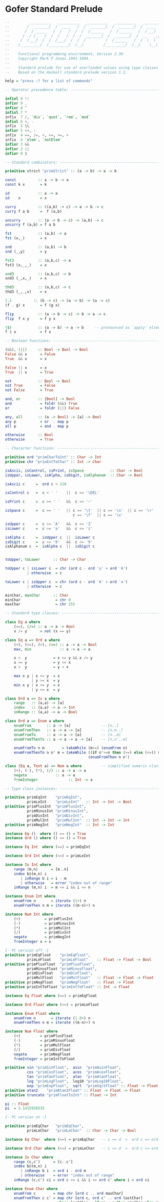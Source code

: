 * Gofer Standard Prelude

#+begin_src haskell
  --         __________   __________   __________   __________   ________
  --        /  _______/  /  ____   /  /  _______/  /  _______/  /  ____  \
  --       /  / _____   /  /   /  /  /  /______   /  /______   /  /___/  /
  --      /  / /_   /  /  /   /  /  /  _______/  /  _______/  /  __   __/
  --     /  /___/  /  /  /___/  /  /  /         /  /______   /  /  \  \
  --    /_________/  /_________/  /__/         /_________/  /__/    \__\
  --
  --    Functional programming environment, Version 2.30
  --    Copyright Mark P Jones 1991-1994.
  --
  --    Standard prelude for use of overloaded values using type classes.
  --    Based on the Haskell standard prelude version 1.2.

  help = "press :? for a list of commands"

  -- Operator precedence table: -----------------------------------------------

  infixl 9 !!
  infixr 9 .
  infixr 8 ^
  infixl 7 *
  infix  7 /, `div`, `quot`, `rem`, `mod`
  infixl 6 +, -
  infix  5 \\
  infixr 5 ++, :
  infix  4 ==, /=, <, <=, >=, >
  infix  4 `elem`, `notElem`
  infixr 3 &&
  infixr 2 ||
  infixr 0 $

  -- Standard combinators: ----------------------------------------------------

  primitive strict "primStrict" :: (a -> b) -> a -> b

  const          :: a -> b -> a
  const k x       = k

  id             :: a -> a
  id    x         = x

  curry          :: ((a,b) -> c) -> a -> b -> c
  curry f a b     =  f (a,b)

  uncurry        :: (a -> b -> c) -> (a,b) -> c
  uncurry f (a,b) = f a b

  fst            :: (a,b) -> a
  fst (x,_)       = x

  snd            :: (a,b) -> b
  snd (_,y)       = y

  fst3           :: (a,b,c) -> a
  fst3 (x,_,_)    = x

  snd3           :: (a,b,c) -> b
  snd3 (_,x,_)    = x

  thd3           :: (a,b,c) -> c
  thd3 (_,_,x)    = x

  (.)          :: (b -> c) -> (a -> b) -> (a -> c)
  (f . g) x       = f (g x)

  flip           :: (a -> b -> c) -> b -> a -> c
  flip  f x y     = f y x

  ($)            :: (a -> b) -> a -> b     -- pronounced as `apply' elsewhere
  f $ x           = f x

  -- Boolean functions: -------------------------------------------------------

  (&&), (||)     :: Bool -> Bool -> Bool
  False && x      = False
  True  && x      = x

  False || x      = x
  True  || x      = True

  not            :: Bool -> Bool
  not True        = False
  not False       = True

  and, or        :: [Bool] -> Bool
  and             = foldr (&&) True
  or              = foldr (||) False

  any, all       :: (a -> Bool) -> [a] -> Bool
  any p           = or  . map p
  all p           = and . map p

  otherwise      :: Bool
  otherwise       = True

  -- Character functions: -----------------------------------------------------

  primitive ord "primCharToInt" :: Char -> Int
  primitive chr "primIntToChar" :: Int -> Char

  isAscii, isControl, isPrint, isSpace            :: Char -> Bool
  isUpper, isLower, isAlpha, isDigit, isAlphanum  :: Char -> Bool

  isAscii c     =  ord c < 128

  isControl c   =  c < ' '    ||  c == '\DEL'

  isPrint c     =  c >= ' '   &&  c <= '~'

  isSpace c     =  c == ' '   || c == '\t'  || c == '\n'  || c == '\r'  ||
                                 c == '\f'  || c == '\v'

  isUpper c     =  c >= 'A'   &&  c <= 'Z'
  isLower c     =  c >= 'a'   &&  c <= 'z'

  isAlpha c     =  isUpper c  ||  isLower c
  isDigit c     =  c >= '0'   &&  c <= '9'
  isAlphanum c  =  isAlpha c  ||  isDigit c


  toUpper, toLower      :: Char -> Char

  toUpper c | isLower c  = chr (ord c - ord 'a' + ord 'A')
            | otherwise  = c

  toLower c | isUpper c  = chr (ord c - ord 'A' + ord 'a')
            | otherwise  = c

  minChar, maxChar      :: Char
  minChar                = chr 0
  maxChar                = chr 255

  -- Standard type classes: ---------------------------------------------------

  class Eq a where
      (==), (/=) :: a -> a -> Bool
      x /= y      = not (x == y)

  class Eq a => Ord a where
      (<), (<=), (>), (>=) :: a -> a -> Bool
      max, min             :: a -> a -> a

      x <  y            = x <= y && x /= y
      x >= y            = y <= x
      x >  y            = y < x

      max x y | x >= y  = x
              | y >= x  = y
      min x y | x <= y  = x
              | y <= x  = y

  class Ord a => Ix a where
      range   :: (a,a) -> [a]
      index   :: (a,a) -> a -> Int
      inRange :: (a,a) -> a -> Bool

  class Ord a => Enum a where
      enumFrom       :: a -> [a]              -- [n..]
      enumFromThen   :: a -> a -> [a]         -- [n,m..]
      enumFromTo     :: a -> a -> [a]         -- [n..m]
      enumFromThenTo :: a -> a -> a -> [a]    -- [n,n'..m]

      enumFromTo n m        = takeWhile (m>=) (enumFrom n)
      enumFromThenTo n n' m = takeWhile ((if n'>=n then (>=) else (<=)) m)
                                        (enumFromThen n n')

  class (Eq a, Text a) => Num a where         -- simplified numeric class
      (+), (-), (*), (/) :: a -> a -> a
      negate             :: a -> a
      fromInteger              :: Int -> a

  -- Type class instances: ----------------------------------------------------

  primitive primEqInt    "primEqInt",
            primLeInt    "primLeInt"   :: Int -> Int -> Bool
  primitive primPlusInt  "primPlusInt",
            primMinusInt "primMinusInt",
            primDivInt   "primDivInt",
            primMulInt   "primMulInt"  :: Int -> Int -> Int
  primitive primNegInt   "primNegInt"  :: Int -> Int

  instance Eq ()  where () == () = True
  instance Ord () where () <= () = True

  instance Eq Int  where (==) = primEqInt

  instance Ord Int where (<=) = primLeInt

  instance Ix Int where
      range (m,n)      = [m..n]
      index b@(m,n) i
         | inRange b i = i - m
         | otherwise   = error "index out of range"
      inRange (m,n) i  = m <= i && i <= n

  instance Enum Int where
      enumFrom n       = iterate (1+) n
      enumFromThen n m = iterate ((m-n)+) n

  instance Num Int where
      (+)           = primPlusInt
      (-)           = primMinusInt
      (*)           = primMulInt
      (/)           = primDivInt
      negate        = primNegInt
      fromInteger x = x

  {- PC version off -}
  primitive primEqFloat    "primEqFloat",
            primLeFloat    "primLeFloat"    :: Float -> Float -> Bool
  primitive primPlusFloat  "primPlusFloat",
            primMinusFloat "primMinusFloat",
            primDivFloat   "primDivFloat",
            primMulFloat   "primMulFloat"   :: Float -> Float -> Float
  primitive primNegFloat   "primNegFloat"   :: Float -> Float
  primitive primIntToFloat "primIntToFloat" :: Int -> Float

  instance Eq Float where (==) = primEqFloat

  instance Ord Float where (<=) = primLeFloat

  instance Enum Float where
      enumFrom n       = iterate (1.0+) n
      enumFromThen n m = iterate ((m-n)+) n

  instance Num Float where
      (+)         = primPlusFloat
      (-)         = primMinusFloat
      (*)         = primMulFloat
      (/)         = primDivFloat
      negate      = primNegFloat
      fromInteger = primIntToFloat

  primitive sin "primSinFloat",  asin  "primAsinFloat",
            cos "primCosFloat",  acos  "primAcosFloat",
            tan "primTanFloat",  atan  "primAtanFloat",
            log "primLogFloat",  log10 "primLog10Float",
            exp "primExpFloat",  sqrt  "primSqrtFloat" :: Float -> Float
  primitive atan2    "primAtan2Float" :: Float -> Float -> Float
  primitive truncate "primFloatToInt" :: Float -> Int

  pi :: Float
  pi  = 3.1415926535

  {- PC version on -}

  primitive primEqChar   "primEqChar",
            primLeChar   "primLeChar"  :: Char -> Char -> Bool

  instance Eq Char  where (==) = primEqChar   -- c == d  =  ord c == ord d

  instance Ord Char where (<=) = primLeChar   -- c <= d  =  ord c <= ord d

  instance Ix Char where
      range (c,c')      = [c..c']
      index b@(m,n) i
         | inRange b i  = ord i - ord m
         | otherwise    = error "index out of range"
      inRange (c,c') ci = ord c <= i && i <= ord c' where i = ord ci

  instance Enum Char where
      enumFrom c        = map chr [ord c .. ord maxChar]
      enumFromThen c c' = map chr [ord c, ord c' .. ord lastChar]
                          where lastChar = if c' < c then minChar else maxChar

  instance Eq a => Eq [a] where
      []     == []     =  True
      []     == (y:ys) =  False
      (x:xs) == []     =  False
      (x:xs) == (y:ys) =  x==y && xs==ys

  instance Ord a => Ord [a] where
      []     <= _      =  True
      (_:_)  <= []     =  False
      (x:xs) <= (y:ys) =  x<y || (x==y && xs<=ys)

  instance (Eq a, Eq b) => Eq (a,b) where
      (x,y) == (u,v)  =  x==u && y==v

  instance (Ord a, Ord b) => Ord (a,b) where
      (x,y) <= (u,v)  = x<u  ||  (x==u && y<=v)

  instance Eq Bool where
      True  == True   =  True
      False == False  =  True
      _     == _      =  False

  instance Ord Bool where
      False <= x      = True
      True  <= x      = x

  -- Standard numerical functions: --------------------------------------------

  primitive div    "primDivInt",
            quot   "primQuotInt",
            rem    "primRemInt",
            mod    "primModInt"    :: Int -> Int -> Int

  subtract  :: Num a => a -> a -> a
  subtract   = flip (-)

  even, odd :: Int -> Bool
  even x     = x `rem` 2 == 0
  odd        = not . even

  gcd       :: Int -> Int -> Int
  gcd x y    = gcd' (abs x) (abs y)
               where gcd' x 0 = x
                     gcd' x y = gcd' y (x `rem` y)

  lcm       :: Int -> Int -> Int
  lcm _ 0    = 0
  lcm 0 _    = 0
  lcm x y    = abs ((x `quot` gcd x y) * y)

  (^)       :: Num a => a -> Int -> a
  x ^ 0      = fromInteger 1
  x ^ (n+1)  = f x n x
               where f _ 0 y = y
                     f x n y = g x n where
                               g x n | even n    = g (x*x) (n`quot`2)
                                     | otherwise = f x (n-1) (x*y)

  abs                     :: (Num a, Ord a) => a -> a
  abs x | x>=fromInteger 0 = x
        | otherwise        = -x

  signum                        :: (Num a, Ord a) => a -> Int
  signum x
        | x==fromInteger 0 = 0
        | x> fromInteger 0 = 1
        | otherwise        = -1

  sum, product    :: Num a => [a] -> a
  sum              = foldl' (+) (fromInteger 0)
  product          = foldl' (*) (fromInteger 1)

  sums, products        :: Num a => [a] -> [a]
  sums             = scanl (+) (fromInteger 0)
  products         = scanl (*) (fromInteger 1)

  -- Standard list processing functions: --------------------------------------

  head             :: [a] -> a
  head (x:_)        = x

  last             :: [a] -> a
  last [x]          = x
  last (_:xs)       = last xs

  tail             :: [a] -> [a]
  tail (_:xs)       = xs

  init             :: [a] -> [a]
  init [x]          = []
  init (x:xs)       = x : init xs

  (++)             :: [a] -> [a] -> [a]    -- append lists.  Associative with
  []     ++ ys      = ys                   -- left and right identity [].
  (x:xs) ++ ys      = x:(xs++ys)

  genericLength    :: Num a => [b] -> a
  genericLength     = foldl' (\n _ -> n + fromInteger 1) (fromInteger 0)

  length                 :: [a] -> Int           -- calculate length of list
  length            = foldl' (\n _ -> n+1) 0

  (!!)             :: [a] -> Int -> a      -- xs!!n selects the nth element of
  (x:_)  !! 0       = x                    -- the list xs (first element xs!!0)
  (_:xs) !! (n+1)   = xs !! n              -- for any n < length xs.

  iterate          :: (a -> a) -> a -> [a] -- generate the infinite list
  iterate f x       = x : iterate f (f x)  -- [x, f x, f (f x), ...

  repeat           :: a -> [a]             -- generate the infinite list
  repeat x          = xs where xs = x:xs   -- [x, x, x, x, ...

  cycle            :: [a] -> [a]           -- generate the infinite list
  cycle xs          = xs' where xs'=xs++xs'-- xs ++ xs ++ xs ++ ...

  copy             :: Int -> a -> [a]      -- make list of n copies of x
  copy n x          = take n xs where xs = x:xs

  nub              :: Eq a => [a] -> [a]   -- remove duplicates from list
  nub []            = []
  nub (x:xs)        = x : nub (filter (x/=) xs)

  reverse          :: [a] -> [a]           -- reverse elements of list
  reverse           = foldl (flip (:)) []

  elem, notElem    :: Eq a => a -> [a] -> Bool
  elem              = any . (==)           -- test for membership in list
  notElem           = all . (/=)           -- test for non-membership

  maximum, minimum :: Ord a => [a] -> a
  maximum           = foldl1 max          -- max element in non-empty list
  minimum           = foldl1 min          -- min element in non-empty list

  concat           :: [[a]] -> [a]        -- concatenate list of lists
  concat            = foldr (++) []

  transpose        :: [[a]] -> [[a]]      -- transpose list of lists
  transpose         = foldr
                        (\xs xss -> zipWith (:) xs (xss ++ repeat []))
                        []

  -- null provides a simple and efficient way of determining whether a given
  -- list is empty, without using (==) and hence avoiding a constraint of the
  -- form Eq [a].

  null             :: [a] -> Bool
  null []           = True
  null (_:_)        = False

  -- (\\) is used to remove the first occurrence of each element in the second
  -- list from the first list.  It is a kind of inverse of (++) in the sense
  -- that  (xs ++ ys) \\ xs = ys for any finite list xs of proper values xs.

  (\\)             :: Eq a => [a] -> [a] -> [a]
  (\\)              = foldl del
                      where []     `del` _  = []
                            (x:xs) `del` y
                               | x == y     = xs
                               | otherwise  = x : xs `del` y


  -- map f xs applies the function f to each element of the list xs returning
  -- the corresponding list of results.  filter p xs returns the sublist of xs
  -- containing those elements which satisfy the predicate p.

  map              :: (a -> b) -> [a] -> [b]
  map f []          = []
  map f (x:xs)      = f x : map f xs

  filter           :: (a -> Bool) -> [a] -> [a]
  filter _ []       = []
  filter p (x:xs)
      | p x         = x : xs'
      | otherwise   = xs'
                    where xs' = filter p xs

  -- Fold primitives:  The foldl and scanl functions, variants foldl1 and
  -- scanl1 for non-empty lists, and strict variants foldl' scanl' describe
  -- common patterns of recursion over lists.  Informally:
  --
  --  foldl f a [x1, x2, ..., xn]  = f (...(f (f a x1) x2)...) xn
  --                               = (...((a `f` x1) `f` x2)...) `f` xn
  -- etc...
  --
  -- The functions foldr, scanr and variants foldr1, scanr1 are duals of these
  -- functions:
  -- e.g.  foldr f a xs = foldl (flip f) a (reverse xs)  for finite lists xs.

  foldl            :: (a -> b -> a) -> a -> [b] -> a
  foldl f z []      = z
  foldl f z (x:xs)  = foldl f (f z x) xs

  foldl1           :: (a -> a -> a) -> [a] -> a
  foldl1 f (x:xs)   = foldl f x xs

  foldl'           :: (a -> b -> a) -> a -> [b] -> a
  foldl' f a []     =  a
  foldl' f a (x:xs) =  strict (foldl' f) (f a x) xs

  scanl            :: (a -> b -> a) -> a -> [b] -> [a]
  scanl f q xs      = q : (case xs of
                           []   -> []
                           x:xs -> scanl f (f q x) xs)

  scanl1           :: (a -> a -> a) -> [a] -> [a]
  scanl1 f (x:xs)   = scanl f x xs

  scanl'           :: (a -> b -> a) -> a -> [b] -> [a]
  scanl' f q xs     = q : (case xs of
                           []   -> []
                           x:xs -> strict (scanl' f) (f q x) xs)

  foldr            :: (a -> b -> b) -> b -> [a] -> b
  foldr f z []      = z
  foldr f z (x:xs)  = f x (foldr f z xs)

  foldr1           :: (a -> a -> a) -> [a] -> a
  foldr1 f [x]      = x
  foldr1 f (x:xs)   = f x (foldr1 f xs)

  scanr            :: (a -> b -> b) -> b -> [a] -> [b]
  scanr f q0 []     = [q0]
  scanr f q0 (x:xs) = f x q : qs
                      where qs@(q:_) = scanr f q0 xs

  scanr1           :: (a -> a -> a) -> [a] -> [a]
  scanr1 f [x]      = [x]
  scanr1 f (x:xs)   = f x q : qs
                      where qs@(q:_) = scanr1 f xs

  -- List breaking functions:
  --
  --   take n xs       returns the first n elements of xs
  --   drop n xs       returns the remaining elements of xs
  --   splitAt n xs    = (take n xs, drop n xs)
  --
  --   takeWhile p xs  returns the longest initial segment of xs whose
  --                   elements satisfy p
  --   dropWhile p xs  returns the remaining portion of the list
  --   span p xs       = (takeWhile p xs, dropWhile p xs)
  --
  --   takeUntil p xs  returns the list of elements upto and including the
  --                   first element of xs which satisfies p

  take                :: Int -> [a] -> [a]
  take 0     _         = []
  take _     []        = []
  take (n+1) (x:xs)    = x : take n xs

  drop                :: Int -> [a] -> [a]
  drop 0     xs        = xs
  drop _     []        = []
  drop (n+1) (_:xs)    = drop n xs

  splitAt             :: Int -> [a] -> ([a], [a])
  splitAt 0     xs     = ([],xs)
  splitAt _     []     = ([],[])
  splitAt (n+1) (x:xs) = (x:xs',xs'') where (xs',xs'') = splitAt n xs

  takeWhile           :: (a -> Bool) -> [a] -> [a]
  takeWhile p []       = []
  takeWhile p (x:xs)
           | p x       = x : takeWhile p xs
           | otherwise = []

  takeUntil           :: (a -> Bool) -> [a] -> [a]
  takeUntil p []       = []
  takeUntil p (x:xs)
         | p x         = [x]
         | otherwise   = x : takeUntil p xs

  dropWhile           :: (a -> Bool) -> [a] -> [a]
  dropWhile p []       = []
  dropWhile p xs@(x:xs')
           | p x       = dropWhile p xs'
           | otherwise = xs

  span, break         :: (a -> Bool) -> [a] -> ([a],[a])
  span p []            = ([],[])
  span p xs@(x:xs')
           | p x       = let (ys,zs) = span p xs' in (x:ys,zs)
           | otherwise = ([],xs)
  break p              = span (not . p)

  -- Text processing:
  --   lines s     returns the list of lines in the string s.
  --   words s     returns the list of words in the string s.
  --   unlines ls  joins the list of lines ls into a single string
  --               with lines separated by newline characters.
  --   unwords ws  joins the list of words ws into a single string
  --               with words separated by spaces.

  lines     :: String -> [String]
  lines ""   = []
  lines s    = l : (if null s' then [] else lines (tail s'))
               where (l, s') = break ('\n'==) s

  words     :: String -> [String]
  words s    = case dropWhile isSpace s of
                    "" -> []
                    s' -> w : words s''
                          where (w,s'') = break isSpace s'

  unlines   :: [String] -> String
  unlines    = concat . map (\l -> l ++ "\n")

  unwords   :: [String] -> String
  unwords [] = []
  unwords ws = foldr1 (\w s -> w ++ ' ':s) ws

  -- Merging and sorting lists:

  merge               :: Ord a => [a] -> [a] -> [a]
  merge []     ys      = ys
  merge xs     []      = xs
  merge (x:xs) (y:ys)
          | x <= y     = x : merge xs (y:ys)
          | otherwise  = y : merge (x:xs) ys

  sort                :: Ord a => [a] -> [a]
  sort                 = foldr insert []

  insert              :: Ord a => a -> [a] -> [a]
  insert x []          = [x]
  insert x (y:ys)
          | x <= y     = x:y:ys
          | otherwise  = y:insert x ys

  qsort               :: Ord a => [a] -> [a]
  qsort []             = []
  qsort (x:xs)         = qsort [ u | u<-xs, u<x ] ++
                               [ x ] ++
                         qsort [ u | u<-xs, u>=x ]

  -- zip and zipWith families of functions:

  zip  :: [a] -> [b] -> [(a,b)]
  zip   = zipWith  (\a b -> (a,b))

  zip3 :: [a] -> [b] -> [c] -> [(a,b,c)]
  zip3  = zipWith3 (\a b c -> (a,b,c))

  zip4 :: [a] -> [b] -> [c] -> [d] -> [(a,b,c,d)]
  zip4  = zipWith4 (\a b c d -> (a,b,c,d))

  zip5 :: [a] -> [b] -> [c] -> [d] -> [e] -> [(a,b,c,d,e)]
  zip5  = zipWith5 (\a b c d e -> (a,b,c,d,e))

  zip6 :: [a] -> [b] -> [c] -> [d] -> [e] -> [f] -> [(a,b,c,d,e,f)]
  zip6  = zipWith6 (\a b c d e f -> (a,b,c,d,e,f))

  zip7 :: [a] -> [b] -> [c] -> [d] -> [e] -> [f] -> [g] -> [(a,b,c,d,e,f,g)]
  zip7  = zipWith7 (\a b c d e f g -> (a,b,c,d,e,f,g))


  zipWith                  :: (a->b->c) -> [a]->[b]->[c]
  zipWith z (a:as) (b:bs)   = z a b : zipWith z as bs
  zipWith _ _      _        = []

  zipWith3                 :: (a->b->c->d) -> [a]->[b]->[c]->[d]
  zipWith3 z (a:as) (b:bs) (c:cs)
                            = z a b c : zipWith3 z as bs cs
  zipWith3 _ _ _ _          = []

  zipWith4                 :: (a->b->c->d->e) -> [a]->[b]->[c]->[d]->[e]
  zipWith4 z (a:as) (b:bs) (c:cs) (d:ds)
                            = z a b c d : zipWith4 z as bs cs ds
  zipWith4 _ _ _ _ _        = []

  zipWith5                 :: (a->b->c->d->e->f) -> [a]->[b]->[c]->[d]->[e]->[f]
  zipWith5 z (a:as) (b:bs) (c:cs) (d:ds) (e:es)
                            = z a b c d e : zipWith5 z as bs cs ds es
  zipWith5 _ _ _ _ _ _      = []

  zipWith6                 :: (a->b->c->d->e->f->g)
                              -> [a]->[b]->[c]->[d]->[e]->[f]->[g]
  zipWith6 z (a:as) (b:bs) (c:cs) (d:ds) (e:es) (f:fs)
                            = z a b c d e f : zipWith6 z as bs cs ds es fs
  zipWith6 _ _ _ _ _ _ _    = []

  zipWith7                 :: (a->b->c->d->e->f->g->h)
                               -> [a]->[b]->[c]->[d]->[e]->[f]->[g]->[h]
  zipWith7 z (a:as) (b:bs) (c:cs) (d:ds) (e:es) (f:fs) (g:gs)
                            = z a b c d e f g : zipWith7 z as bs cs ds es fs gs
  zipWith7 _ _ _ _ _ _ _ _  = []

  unzip                    :: [(a,b)] -> ([a],[b])
  unzip                     = foldr (\(a,b) ~(as,bs) -> (a:as, b:bs)) ([], [])

  -- Formatted output: --------------------------------------------------------

  primitive primPrint "primPrint"  :: Int -> a -> String -> String

  show'       :: a -> String
  show' x      = primPrint 0 x []

  cjustify, ljustify, rjustify :: Int -> String -> String

  cjustify n s = space halfm ++ s ++ space (m - halfm)
                 where m     = n - length s
                       halfm = m `div` 2
  ljustify n s = s ++ space (n - length s)
  rjustify n s = space (n - length s) ++ s

  space       :: Int -> String
  space n      = copy n ' '

  layn        :: [String] -> String
  layn         = lay 1 where lay _ []     = []
                             lay n (x:xs) = rjustify 4 (show n) ++ ") "
                                             ++ x ++ "\n" ++ lay (n+1) xs

  -- Miscellaneous: -----------------------------------------------------------

  until                  :: (a -> Bool) -> (a -> a) -> a -> a
  until p f x | p x       = x
              | otherwise = until p f (f x)

  until'                 :: (a -> Bool) -> (a -> a) -> a -> [a]
  until' p f              = takeUntil p . iterate f

  primitive error "primError" :: String -> a

  undefined              :: a
  undefined | False       = undefined

  asTypeOf               :: a -> a -> a
  x `asTypeOf` _          = x

  -- A trimmed down version of the Haskell Text class: ------------------------

  type  ShowS   = String -> String

  class Text a where
      showsPrec      :: Int -> a -> ShowS
      showList       :: [a] -> ShowS

      showsPrec       = primPrint
      showList []     = showString "[]"
      showList (x:xs) = showChar '[' . shows x . showl xs
                        where showl []     = showChar ']'
                              showl (x:xs) = showChar ',' . shows x . showl xs

  shows      :: Text a => a -> ShowS
  shows       = showsPrec 0

  show       :: Text a => a -> String
  show x      = shows x ""

  showChar   :: Char -> ShowS
  showChar    = (:)

  showString :: String -> ShowS
  showString  = (++)

  instance Text () where
      showsPrec d ()    = showString "()"

  instance Text Bool where
      showsPrec d True  = showString "True"
      showsPrec d False = showString "False"

  primitive primShowsInt "primShowsInt" :: Int -> Int -> String -> String
  instance Text Int where showsPrec = primShowsInt

  {- PC version off -}
  primitive primShowsFloat "primShowsFloat" :: Int -> Float -> String -> String
  instance Text Float where showsPrec = primShowsFloat
  {- PC version on -}

  instance Text Char where
      showsPrec p c = showString [q, c, q] where q = '\''
      showList cs   = showChar '"' . showl cs
                      where showl ""       = showChar '"'
                            showl ('"':cs) = showString "\\\"" . showl cs
                            showl (c:cs)   = showChar c . showl cs
                            -- Haskell has   showLitChar c . showl cs

  instance Text a => Text [a]  where
      showsPrec p = showList

  instance (Text a, Text b) => Text (a,b) where
      showsPrec p (x,y) = showChar '(' . shows x . showChar ',' .
                                         shows y . showChar ')'

  -- I/O functions and definitions: -------------------------------------------

  stdin         =  "stdin"
  stdout        =  "stdout"
  stderr        =  "stderr"
  stdecho       =  "stdecho"

  {- The Dialogue, Request, Response and IOError datatypes are now builtin:
  data Request  =  -- file system requests:
                  ReadFile      String
                | WriteFile     String String
                | AppendFile    String String
                   -- channel system requests:
                | ReadChan      String
                | AppendChan    String String
                   -- environment requests:
                | Echo          Bool
                | GetArgs
                | GetProgName
                | GetEnv        String

  data Response = Success
                | Str     String
                | Failure IOError
                | StrList [String]

  data IOError  = WriteError   String
                | ReadError    String
                | SearchError  String
                | FormatError  String
                | OtherError   String

  type Dialogue    =  [Response] -> [Request]
  -}

  type SuccCont    =                Dialogue
  type StrCont     =  String     -> Dialogue
  type StrListCont =  [String]   -> Dialogue
  type FailCont    =  IOError    -> Dialogue

  done            ::                                                Dialogue
  readFile        :: String ->           FailCont -> StrCont     -> Dialogue
  writeFile       :: String -> String -> FailCont -> SuccCont    -> Dialogue
  appendFile      :: String -> String -> FailCont -> SuccCont    -> Dialogue
  readChan        :: String ->           FailCont -> StrCont     -> Dialogue
  appendChan      :: String -> String -> FailCont -> SuccCont    -> Dialogue
  echo            :: Bool ->             FailCont -> SuccCont    -> Dialogue
  getArgs         ::                     FailCont -> StrListCont -> Dialogue
  getProgName     ::                   FailCont -> StrCont     -> Dialogue
  getEnv                :: String ->           FailCont -> StrCont     -> Dialogue

  done resps    =  []
  readFile name fail succ resps =
       (ReadFile name) : strDispatch fail succ resps
  writeFile name contents fail succ resps =
      (WriteFile name contents) : succDispatch fail succ resps
  appendFile name contents fail succ resps =
      (AppendFile name contents) : succDispatch fail succ resps
  readChan name fail succ resps =
      (ReadChan name) : strDispatch fail succ resps
  appendChan name contents fail succ resps =
      (AppendChan name contents) : succDispatch fail succ resps
  echo bool fail succ resps =
      (Echo bool) : succDispatch fail succ resps
  getArgs fail succ resps =
      GetArgs : strListDispatch fail succ resps
  getProgName fail succ resps =
      GetProgName : strDispatch fail succ resps
  getEnv name fail succ resps =
      (GetEnv name) : strDispatch fail succ resps

  strDispatch fail succ (resp:resps) =
              case resp of Str val     -> succ val resps
                           Failure msg -> fail msg resps

  succDispatch fail succ (resp:resps) =
              case resp of Success     -> succ resps
                           Failure msg -> fail msg resps

  strListDispatch fail succ (resp:resps) =
              case resp of StrList val -> succ val resps
                           Failure msg -> fail msg resps

  abort           :: FailCont
  abort err        = done

  exit            :: FailCont
  exit err         = appendChan stderr msg abort done
                     where msg = case err of ReadError s   -> s
                                             WriteError s  -> s
                                             SearchError s -> s
                                             FormatError s -> s
                                             OtherError s  -> s

  print           :: Text a => a -> Dialogue
  print x          = appendChan stdout (show x) exit done

  prints          :: Text a => a -> String -> Dialogue
  prints x s       = appendChan stdout (shows x s) exit done

  interact      :: (String -> String) -> Dialogue
  interact f     = readChan stdin exit
                              (\x -> appendChan stdout (f x) exit done)

  run           :: (String -> String) -> Dialogue
  run f                  = echo False exit (interact f)

  primitive primFopen "primFopen" :: String -> a -> (String -> a) -> a

  openfile        :: String -> String
  openfile f       = primFopen f (error ("can't open file "++f)) id

  -- End of Gofer standard prelude: --------------------------------------------
#+end_src
